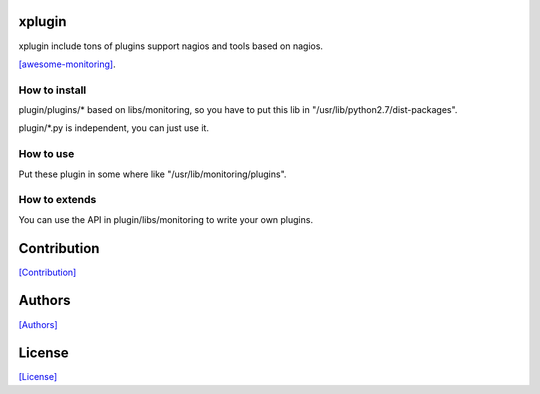 =======
xplugin
=======

xplugin include tons of plugins support nagios and tools based on nagios.

`[awesome-monitoring] <https://github.com/crazy-canux/awesome-monitoring>`_.

--------------
How to install
--------------

plugin/plugins/* based on libs/monitoring, so you have to put this lib in "/usr/lib/python2.7/dist-packages".

plugin/\*.py is independent, you can just use it.

----------
How to use
----------

Put these plugin in some where like "/usr/lib/monitoring/plugins".

--------------
How to extends
--------------

You can use the API in plugin/libs/monitoring to write your own plugins.

============
Contribution
============

`[Contribution] <https://github.com/crazy-canux/xplugin/blob/master/CONTRIBUTING.rst>`_

=======
Authors
=======

`[Authors] <https://github.com/crazy-canux/xplugin/blob/master/AUTHORS.rst>`_

=======
License
=======

`[License] <https://github.com/crazy-canux/xPlugin_Monitoring/blob/master/LICENSE>`_
